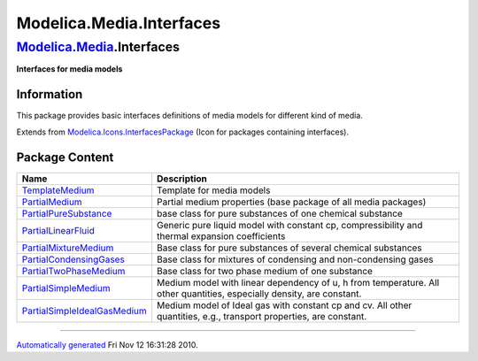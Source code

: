 =========================
Modelica.Media.Interfaces
=========================

`Modelica.Media <Modelica_Media.html#Modelica.Media>`_.Interfaces
-----------------------------------------------------------------

**Interfaces for media models**

Information
~~~~~~~~~~~

::

This package provides basic interfaces definitions of media models for
different kind of media.

::

Extends from
`Modelica.Icons.InterfacesPackage <Modelica_Icons_InterfacesPackage.html#Modelica.Icons.InterfacesPackage>`_
(Icon for packages containing interfaces).

Package Content
~~~~~~~~~~~~~~~

+-------------------------------------------------------------------------------------------------------------------------------------------------------------------------------------------------------------+-------------------------------------------------------------------------------------------------------------------------+
| Name                                                                                                                                                                                                        | Description                                                                                                             |
+=============================================================================================================================================================================================================+=========================================================================================================================+
| |image9| `TemplateMedium <Modelica_Media_Interfaces_TemplateMedium.html#Modelica.Media.Interfaces.TemplateMedium>`_                                                                                         | Template for media models                                                                                               |
+-------------------------------------------------------------------------------------------------------------------------------------------------------------------------------------------------------------+-------------------------------------------------------------------------------------------------------------------------+
| |image10| `PartialMedium <Modelica_Media_Interfaces_PartialMedium.html#Modelica.Media.Interfaces.PartialMedium>`_                                                                                           | Partial medium properties (base package of all media packages)                                                          |
+-------------------------------------------------------------------------------------------------------------------------------------------------------------------------------------------------------------+-------------------------------------------------------------------------------------------------------------------------+
| |image11| `PartialPureSubstance <Modelica_Media_Interfaces_PartialPureSubstance.html#Modelica.Media.Interfaces.PartialPureSubstance>`_                                                                      | base class for pure substances of one chemical substance                                                                |
+-------------------------------------------------------------------------------------------------------------------------------------------------------------------------------------------------------------+-------------------------------------------------------------------------------------------------------------------------+
| |image12| `PartialLinearFluid <Modelica_Media_Interfaces_PartialLinearFluid.html#Modelica.Media.Interfaces.PartialLinearFluid>`_                                                                            | Generic pure liquid model with constant cp, compressibility and thermal expansion coefficients                          |
+-------------------------------------------------------------------------------------------------------------------------------------------------------------------------------------------------------------+-------------------------------------------------------------------------------------------------------------------------+
| |image13| `PartialMixtureMedium <Modelica_Media_Interfaces_PartialMixtureMedium.html#Modelica.Media.Interfaces.PartialMixtureMedium>`_                                                                      | Base class for pure substances of several chemical substances                                                           |
+-------------------------------------------------------------------------------------------------------------------------------------------------------------------------------------------------------------+-------------------------------------------------------------------------------------------------------------------------+
| |image14| `PartialCondensingGases <Modelica_Media_Interfaces_PartialCondensingGases.html#Modelica.Media.Interfaces.PartialCondensingGases>`_                                                                | Base class for mixtures of condensing and non-condensing gases                                                          |
+-------------------------------------------------------------------------------------------------------------------------------------------------------------------------------------------------------------+-------------------------------------------------------------------------------------------------------------------------+
| |image15| `PartialTwoPhaseMedium <Modelica_Media_Interfaces_PartialTwoPhaseMedium.html#Modelica.Media.Interfaces.PartialTwoPhaseMedium>`_                                                                   | Base class for two phase medium of one substance                                                                        |
+-------------------------------------------------------------------------------------------------------------------------------------------------------------------------------------------------------------+-------------------------------------------------------------------------------------------------------------------------+
| |image16| `PartialSimpleMedium <Modelica_Media_Interfaces_PartialSimpleMedium.html#Modelica.Media.Interfaces.PartialSimpleMedium>`_                                                                         | Medium model with linear dependency of u, h from temperature. All other quantities, especially density, are constant.   |
+-------------------------------------------------------------------------------------------------------------------------------------------------------------------------------------------------------------+-------------------------------------------------------------------------------------------------------------------------+
| |image17| `PartialSimpleIdealGasMedium <Modelica_Media_Interfaces_PartialSimpleIdealGasMedium.html#Modelica.Media.Interfaces.PartialSimpleIdealGasMedium>`_                                                 | Medium model of Ideal gas with constant cp and cv. All other quantities, e.g., transport properties, are constant.      |
+-------------------------------------------------------------------------------------------------------------------------------------------------------------------------------------------------------------+-------------------------------------------------------------------------------------------------------------------------+

--------------

`Automatically generated <http://www.3ds.com/>`_ Fri Nov 12 16:31:28
2010.

.. |Modelica.Media.Interfaces.TemplateMedium| image:: Modelica.Media.Interfaces.TemplateMediumS.png
.. |Modelica.Media.Interfaces.PartialMedium| image:: Modelica.Media.Interfaces.TemplateMediumS.png
.. |Modelica.Media.Interfaces.PartialPureSubstance| image:: Modelica.Media.Interfaces.TemplateMediumS.png
.. |Modelica.Media.Interfaces.PartialLinearFluid| image:: Modelica.Media.Interfaces.TemplateMediumS.png
.. |Modelica.Media.Interfaces.PartialMixtureMedium| image:: Modelica.Media.Interfaces.TemplateMediumS.png
.. |Modelica.Media.Interfaces.PartialCondensingGases| image:: Modelica.Media.Interfaces.TemplateMediumS.png
.. |Modelica.Media.Interfaces.PartialTwoPhaseMedium| image:: Modelica.Media.Interfaces.TemplateMediumS.png
.. |Modelica.Media.Interfaces.PartialSimpleMedium| image:: Modelica.Media.Interfaces.TemplateMediumS.png
.. |Modelica.Media.Interfaces.PartialSimpleIdealGasMedium| image:: Modelica.Media.Interfaces.TemplateMediumS.png
.. |image9| image:: Modelica.Media.Interfaces.TemplateMediumS.png
.. |image10| image:: Modelica.Media.Interfaces.TemplateMediumS.png
.. |image11| image:: Modelica.Media.Interfaces.TemplateMediumS.png
.. |image12| image:: Modelica.Media.Interfaces.TemplateMediumS.png
.. |image13| image:: Modelica.Media.Interfaces.TemplateMediumS.png
.. |image14| image:: Modelica.Media.Interfaces.TemplateMediumS.png
.. |image15| image:: Modelica.Media.Interfaces.TemplateMediumS.png
.. |image16| image:: Modelica.Media.Interfaces.TemplateMediumS.png
.. |image17| image:: Modelica.Media.Interfaces.TemplateMediumS.png
